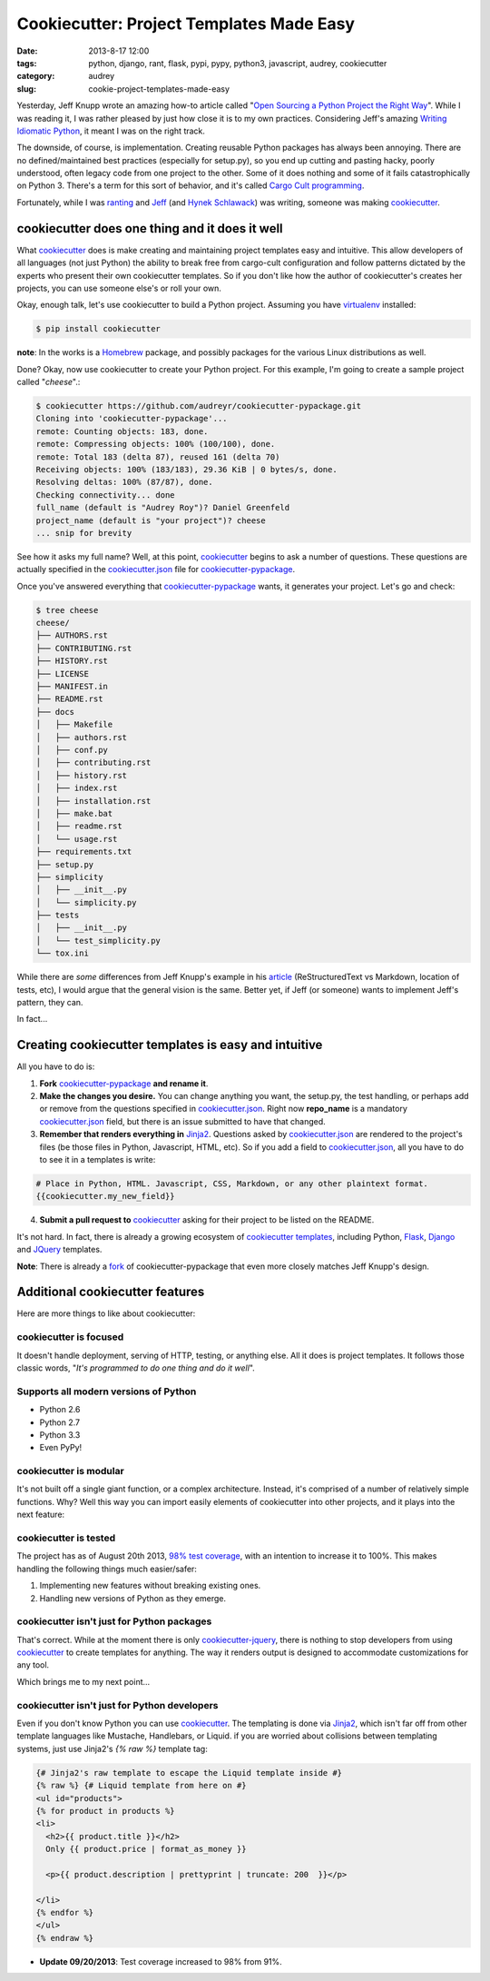 =========================================
Cookiecutter: Project Templates Made Easy
=========================================

:date: 2013-8-17 12:00
:tags: python, django, rant, flask, pypi, pypy, python3, javascript, audrey, cookiecutter
:category: audrey
:slug: cookie-project-templates-made-easy

Yesterday, Jeff Knupp wrote an amazing how-to article called "`Open Sourcing a Python Project the Right Way`_". While I was reading it, I was rather pleased by just how close it is to my own practices. Considering Jeff's amazing Writing_ Idiomatic_ Python_, it meant I was on the right track.

The downside, of course, is implementation. Creating reusable Python packages has always been annoying. There are no defined/maintained best practices (especially for setup.py), so you end up cutting and pasting hacky, poorly understood, often legacy code from one project to the other. Some of it does nothing and some of it fails catastrophically on Python 3. There's a term for this sort of behavior, and it's called `Cargo Cult programming`_.

Fortunately, while I was ranting_ and Jeff_ (and `Hynek Schlawack`_) was writing, someone was making cookiecutter_.

cookiecutter does one thing and it does it well
===============================================

What cookiecutter_ does is make creating and maintaining project templates easy and intuitive. This allow developers of all languages (not just Python) the ability to break free from cargo-cult configuration and follow patterns dictated by the experts who present their own cookiecutter templates. So if you don't like how the author of cookiecutter's creates her projects, you can use someone else's or roll your own.

Okay, enough talk, let's use cookiecutter to build a Python project. Assuming you have virtualenv_ installed:

.. code-block:: bash

    $ pip install cookiecutter
    
**note**: In the works is a Homebrew_ package, and possibly packages for the various Linux distributions as well.

.. _Homebrew: https://github.com/mxcl/homebrew

Done? Okay, now use cookiecutter to create your Python project. For this example, I'm going to create a sample project called "*cheese*".:

.. code-block:: bash
    
    $ cookiecutter https://github.com/audreyr/cookiecutter-pypackage.git
    Cloning into 'cookiecutter-pypackage'...
    remote: Counting objects: 183, done.
    remote: Compressing objects: 100% (100/100), done.
    remote: Total 183 (delta 87), reused 161 (delta 70)
    Receiving objects: 100% (183/183), 29.36 KiB | 0 bytes/s, done.
    Resolving deltas: 100% (87/87), done.
    Checking connectivity... done
    full_name (default is "Audrey Roy")? Daniel Greenfeld
    project_name (default is "your project")? cheese
    ... snip for brevity

See how it asks my full name? Well, at this point, cookiecutter_ begins to ask a number of questions. These questions are actually specified in the `cookiecutter.json`_ file for `cookiecutter-pypackage`_. 

.. _`cookiecutter.json`: https://github.com/audreyr/cookiecutter-pypackage/blob/master/cookiecutter.json

Once you've answered everything that `cookiecutter-pypackage`_ wants, it generates your project. Let's go and check:

.. code-block:: bash

    $ tree cheese
    cheese/
    ├── AUTHORS.rst
    ├── CONTRIBUTING.rst
    ├── HISTORY.rst
    ├── LICENSE
    ├── MANIFEST.in
    ├── README.rst
    ├── docs
    │   ├── Makefile
    │   ├── authors.rst
    │   ├── conf.py
    │   ├── contributing.rst
    │   ├── history.rst
    │   ├── index.rst
    │   ├── installation.rst
    │   ├── make.bat
    │   ├── readme.rst
    │   └── usage.rst
    ├── requirements.txt
    ├── setup.py
    ├── simplicity
    │   ├── __init__.py
    │   └── simplicity.py
    ├── tests
    │   ├── __init__.py
    │   └── test_simplicity.py
    └── tox.ini

While there are *some* differences from Jeff Knupp's example in his article_ (ReStructuredText vs Markdown, location of tests, etc), I would argue that the general vision is the same. Better yet, if Jeff (or someone) wants to implement Jeff's pattern, they can. 

In fact...

Creating cookiecutter templates is easy and intuitive
=======================================================

All you have to do is:

1. **Fork** `cookiecutter-pypackage`_ **and rename it**.
2. **Make the changes you desire.** You can change anything you want, the setup.py, the test handling, or perhaps add or remove from the questions specified in `cookiecutter.json`_. Right now **repo_name** is a mandatory `cookiecutter.json`_ field, but there is an issue submitted to have that changed.
3. **Remember that renders everything in** Jinja2_. Questions asked by `cookiecutter.json`_ are rendered to the project's files (be those files in Python, Javascript, HTML, etc). So if you add a field to `cookiecutter.json`_, all you have to do to see it in a templates is write:

.. code-block:: django

    # Place in Python, HTML. Javascript, CSS, Markdown, or any other plaintext format.
    {{cookiecutter.my_new_field}}

4. **Submit a pull request to** cookiecutter_ asking for their project to be listed on the README.

It's not hard. In fact, there is already a growing ecosystem of `cookiecutter templates`_, including Python, Flask_, Django_ and JQuery_ templates. 

**Note**: There is already a fork_ of cookiecutter-pypackage that even more closely matches Jeff Knupp's design.

.. _fork: https://github.com/Nekroze/cookiecutter-pypackage
.. _`cookiecutter templates`: https://github.com/audreyr/cookiecutter#available-templates

Additional cookiecutter features
================================

Here are more things to like about cookiecutter:

cookiecutter is focused
-----------------------

It doesn't handle deployment, serving of HTTP, testing, or anything else. All it does is project templates. It follows those classic words, "*It's programmed to do one thing and do it well*".

Supports all modern versions of Python
--------------------------------------

* Python 2.6
* Python 2.7
* Python 3.3
* Even PyPy!

cookiecutter is modular
-----------------------

It's not built off a single giant function, or a complex architecture. Instead, it's comprised of a number of relatively simple functions. Why? Well this way you can import easily elements of cookiecutter into other projects, and it plays into the next feature:

cookiecutter is tested
------------------------

The project has as of August 20th 2013, `98% test coverage`_, with an intention to increase it to 100%. This makes handling the following things much easier/safer:

1. Implementing new features without breaking existing ones.
2. Handling new versions of Python as they emerge.

cookiecutter isn't just for Python packages
-------------------------------------------

That's correct. While at the moment there is only `cookiecutter-jquery`_, there is nothing to stop developers from using cookiecutter_ to create templates for anything. The way it renders output is designed to accommodate customizations for any tool. 

Which brings me to my next point...

cookiecutter isn't just for Python developers
---------------------------------------------

Even if you don't know Python you can use cookiecutter_. The templating is done via Jinja2_, which isn't far off from other template languages like Mustache, Handlebars, or Liquid. if you are worried about collisions between templating systems, just use Jinja2's `{% raw %}` template tag:

.. code-block:: django

    {# Jinja2's raw template to escape the Liquid template inside #}
    {% raw %} {# Liquid template from here on #}
    <ul id="products">
    {% for product in products %}
    <li>
      <h2>{{ product.title }}</h2>
      Only {{ product.price | format_as_money }}

      <p>{{ product.description | prettyprint | truncate: 200  }}</p>

    </li>
    {% endfor %}
    </ul>
    {% endraw %}

.. image:: https://raw.github.com/audreyr/cookiecutter/aa309b73bdc974788ba265d843a65bb94c2e608e/cookiecutter_medium.png
    :target: https://github.com/audreyr/cookiecutter


* **Update 09/20/2013**: Test coverage increased to 98% from 91%.

.. _Django: https://www.djangopackages.com/grids/g/cookiecutter/
.. _Flask: https://github.com/sloria/cookiecutter-flask
.. _`98% test coverage`: https://coveralls.io/r/audreyr/cookiecutter?branch=master
.. _JQuery: https://github.com/audreyr/cookiecutter-jquery
.. _`cookiecutter-jquery`: https://github.com/audreyr/cookiecutter-jquery
.. _`cookiecutter-pypackage`: https://github.com/audreyr/cookiecutter-pypackage
.. _virtualenv: http://www.virtualenv.org/
.. _`Hynek Schlawack`: http://hynek.me/articles/sharing-your-labor-of-love-pypi-quick-and-dirty/
.. _Jeff: http://www.jeffknupp.com/blog/2013/08/16/open-sourcing-a-python-project-the-right-way/
.. _ranting: https://pydanny.com/made-up-statistics.html#debate-statistics 
.. _cookiecutter:  https://github.com/audreyr/cookiecutter
.. _`Cargo Cult programming`: http://en.wikipedia.org/wiki/Cargo_cult_programming

.. _article: http://www.jeffknupp.com/blog/2013/08/16/open-sourcing-a-python-project-the-right-way/
.. _`Open Sourcing a Python Project the Right Way`: http://www.jeffknupp.com/blog/2013/08/16/open-sourcing-a-python-project-the-right-way/
.. _Writing: http://www.amazon.com/gp/product/B00B5KG0F8/ref=as_li_ss_tl?ie=UTF8&camp=1789&creative=390957&creativeASIN=B00B5KG0F8&linkCode=as2&tag=mlinar-20
.. _Idiomatic: http://www.amazon.com/gp/product/B00B5VXMRG/ref=as_li_ss_tl?ie=UTF8&camp=1789&creative=390957&creativeASIN=B00B5VXMRG&linkCode=as2&tag=mlinar-20
.. _Python: http://www.jeffknupp.com/writing-idiomatic-python-ebook/
.. _Jinja2: http://jinja.pocoo.org/
